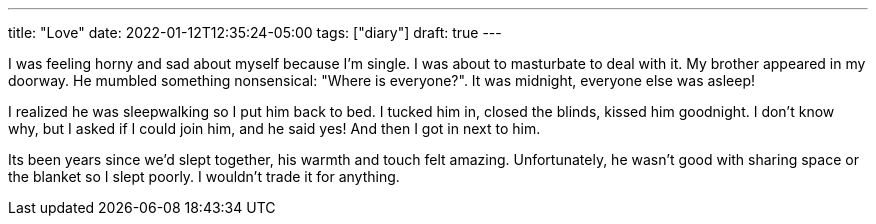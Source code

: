 ---
title: "Love"
date: 2022-01-12T12:35:24-05:00
tags: ["diary"]
draft: true
---

I was feeling horny and sad about myself because I'm single.
I was about to masturbate to deal with it.
My brother appeared in my doorway.
He mumbled something nonsensical: "Where is everyone?".
It was midnight, everyone else was asleep!

I realized he was sleepwalking so I put him back to bed.
I tucked him in, closed the blinds, kissed him goodnight.
I don't know why, but I asked if I could join him, and he said yes!
And then I got in next to him.

Its been years since we'd slept together, his warmth and touch felt amazing.
Unfortunately, he wasn't good with sharing space or the blanket so I slept poorly.
I wouldn't trade it for anything.
